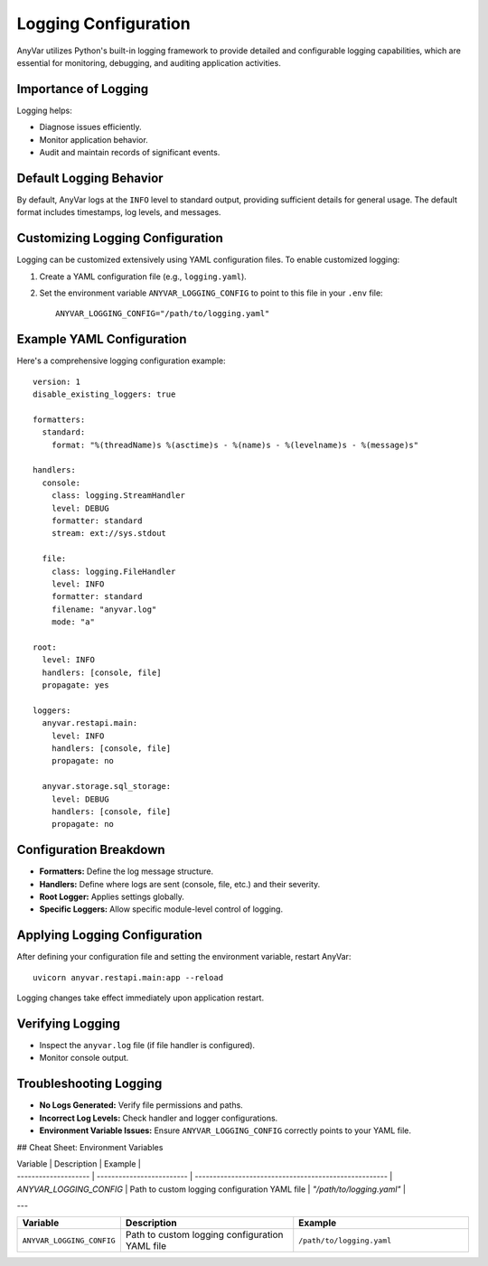 Logging Configuration
!!!!!!!!!!!!!!!!!!!!!

AnyVar utilizes Python's built-in logging framework to provide detailed and configurable logging capabilities, which are essential for monitoring, debugging, and auditing application activities.

Importance of Logging
=====================

Logging helps:

* Diagnose issues efficiently.
* Monitor application behavior.
* Audit and maintain records of significant events.

Default Logging Behavior
========================

By default, AnyVar logs at the ``INFO`` level to standard output, providing sufficient details for general usage. The default format includes timestamps, log levels, and messages.

Customizing Logging Configuration
=================================

Logging can be customized extensively using YAML configuration files. To enable customized logging:

1. Create a YAML configuration file (e.g., ``logging.yaml``).
2. Set the environment variable ``ANYVAR_LOGGING_CONFIG`` to point to this file in your ``.env`` file: ::

    ANYVAR_LOGGING_CONFIG="/path/to/logging.yaml"

Example YAML Configuration
==========================

Here's a comprehensive logging configuration example: ::

    version: 1
    disable_existing_loggers: true

    formatters:
      standard:
        format: "%(threadName)s %(asctime)s - %(name)s - %(levelname)s - %(message)s"

    handlers:
      console:
        class: logging.StreamHandler
        level: DEBUG
        formatter: standard
        stream: ext://sys.stdout

      file:
        class: logging.FileHandler
        level: INFO
        formatter: standard
        filename: "anyvar.log"
        mode: "a"

    root:
      level: INFO
      handlers: [console, file]
      propagate: yes

    loggers:
      anyvar.restapi.main:
        level: INFO
        handlers: [console, file]
        propagate: no

      anyvar.storage.sql_storage:
        level: DEBUG
        handlers: [console, file]
        propagate: no

Configuration Breakdown
=======================

* **Formatters:** Define the log message structure.
* **Handlers:** Define where logs are sent (console, file, etc.) and their severity.
* **Root Logger:** Applies settings globally.
* **Specific Loggers:** Allow specific module-level control of logging.

Applying Logging Configuration
==============================

After defining your configuration file and setting the environment variable, restart AnyVar: ::

    uvicorn anyvar.restapi.main:app --reload

Logging changes take effect immediately upon application restart.

Verifying Logging
=================

* Inspect the ``anyvar.log`` file (if file handler is configured).
* Monitor console output.

Troubleshooting Logging
=======================

* **No Logs Generated:** Verify file permissions and paths.
* **Incorrect Log Levels:** Check handler and logger configurations.
* **Environment Variable Issues:** Ensure ``ANYVAR_LOGGING_CONFIG`` correctly points to your YAML file.

## Cheat Sheet: Environment Variables

| Variable             | Description               | Example                                               |
| -------------------- | ------------------------- | ----------------------------------------------------- |
| `ANYVAR_LOGGING_CONFIG` | Path to custom logging configuration YAML file | `"/path/to/logging.yaml"` |
---


.. list-table::
   :widths: 20 40 40
   :header-rows: 1

   * - Variable
     - Description
     - Example
   * - ``ANYVAR_LOGGING_CONFIG``
     - Path to custom logging configuration YAML file
     - ``/path/to/logging.yaml``
